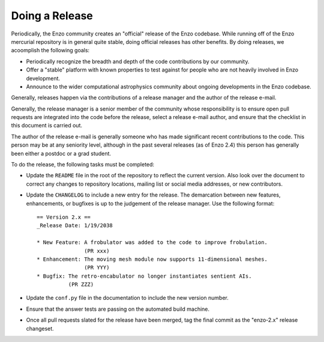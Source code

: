 .. _DoingARelease:

Doing a Release
===============

Periodically, the Enzo community creates an "official" release of the Enzo
codebase.  While running off of the Enzo mercurial repository is in general
quite stable, doing official releases has other benefits.  By doing releases, we
acoomplish the following goals:

* Periodically recognize the breadth and depth of the code contributions by our
  community.
* Offer a "stable" platform with known properties to test against for people who
  are not heavily involved in Enzo development.
* Announce to the wider computational astrophysics community about ongoing
  developments in the Enzo codebase.

Generally, releases happen via the contributions of a release manager and the
author of the release e-mail.  

Generally, the release manager is a senior member of the community whose
responsibility is to ensure open pull requests are integrated into the code
before the release, select a release e-mail author, and ensure that the
checklist in this document is carried out.

The author of the release e-mail is generally someone who has made significant
recent contributions to the code.  This person may be at any seniority level,
although in the past several releases (as of Enzo 2.4) this person has generally
been either a postdoc or a grad student.

To do the release, the following tasks must be completed:

* Update the ``README`` file in the root of the repository to reflect the
  current version. Also look over the document to correct any changes to
  repository locations, mailing list or social media addresses, or new
  contributors.

* Update the ``CHANGELOG`` to include a new entry for the release.  The
  demarcation between new features, enhancements, or bugfixes is up to the
  judgement of the release manager. Use the following format::

   == Version 2.x ==
   _Release Date: 1/19/2038
 
   * New Feature: A frobulator was added to the code to improve frobulation.
                  (PR xxx)
   * Enhancement: The moving mesh module now supports 11-dimensional meshes.
                  (PR YYY)
   * Bugfix: The retro-encabulator no longer instantiates sentient AIs. 
             (PR ZZZ)
  
* Update the ``conf.py`` file in the documentation to include the new version
  number.

* Ensure that the answer tests are passing on the automated build machine.

* Once all pull requests slated for the release have been merged, tag the final
  commit as the "enzo-2.x" release changeset.
